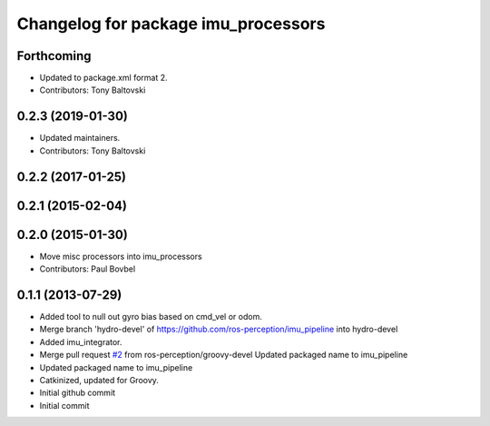 ^^^^^^^^^^^^^^^^^^^^^^^^^^^^^^^^^^
Changelog for package imu_processors
^^^^^^^^^^^^^^^^^^^^^^^^^^^^^^^^^^

Forthcoming
-----------
* Updated to package.xml format 2.
* Contributors: Tony Baltovski

0.2.3 (2019-01-30)
------------------
* Updated maintainers.
* Contributors: Tony Baltovski

0.2.2 (2017-01-25)
------------------

0.2.1 (2015-02-04)
------------------

0.2.0 (2015-01-30)
------------------
* Move misc processors into imu_processors
* Contributors: Paul Bovbel

0.1.1 (2013-07-29)
------------------
* Added tool to null out gyro bias based on cmd_vel or odom.
* Merge branch 'hydro-devel' of https://github.com/ros-perception/imu_pipeline into hydro-devel
* Added imu_integrator.
* Merge pull request `#2 <https://github.com/ros-perception/imu_pipeline/issues/2>`_ from ros-perception/groovy-devel
  Updated packaged name to imu_pipeline
* Updated packaged name to imu_pipeline
* Catkinized, updated for Groovy.
* Initial github commit
* Initial commit
